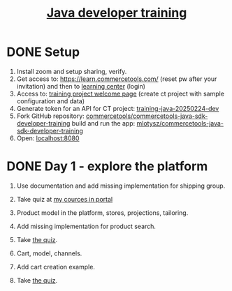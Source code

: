 #+title: [[https://commercetools.com/training/java-developer][Java developer training]]

* DONE Setup

1. Install zoom and setup sharing, verify.
2. Get access to: https://learn.commercetools.com/ (reset pw after your
   invitation) and then to [[https://docs.commercetools.com/docs/learning][learning center]] (login)
3. Access to: [[https://mc.europe-west1.gcp.commercetools.com/training-java-20250224-dev/welcome][training project welcome page]] (create ct project with sample
   configuration and data)
4. Generate token for an API for CT project: [[https://mc.europe-west1.gcp.commercetools.com/training-java-20250224-dev/settings/developer/api-clients][training-java-20250224-dev]]
5. Fork GitHub repository:
   [[https://github.com/commercetools/commercetools-java-sdk-developer-training][commercetools/commercetools-java-sdk-developer-training]] build and run the
   app: [[https://github.com/mlotysz/commercetools-java-sdk-developer-training][mlotysz/commercetools-java-sdk-developer-training]]
6. Open: [[http://localhost:8080/][localhost:8080]]

* DONE Day 1 - explore the platform

1. Use documentation and add missing implementation for shipping group.
2. Take quiz at [[https://learn.commercetools.com/my/courses.php][my cources in portal]]

3. Product model in the platform, stores, projections, tailoring.
4. Add missing implementation for product search.
5. Take [[https://learn.commercetools.com/mod/quiz/view.php?id=1524][the quiz]].

6. Cart, model, channels.
7. Add cart creation example.
8. Take [[https://learn.commercetools.com/mod/quiz/view.php?id=1525][the quiz]].

